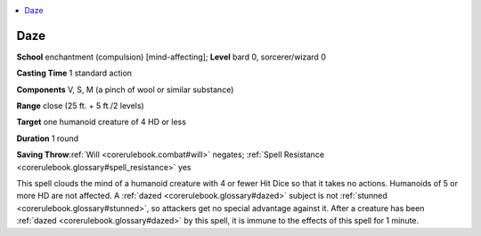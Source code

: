 
.. _`corerulebook.spells.daze`:

.. contents:: \ 

.. _`corerulebook.spells.daze#daze`:

Daze
=====

\ **School**\  enchantment (compulsion) [mind-affecting]; \ **Level**\  bard 0, sorcerer/wizard 0

\ **Casting Time**\  1 standard action

\ **Components**\  V, S, M (a pinch of wool or similar substance)

\ **Range**\  close (25 ft. + 5 ft./2 levels)

\ **Target**\  one humanoid creature of 4 HD or less

\ **Duration**\  1 round

\ **Saving Throw**\ :ref:`Will <corerulebook.combat#will>`\  negates; :ref:`Spell Resistance <corerulebook.glossary#spell_resistance>`\  yes

This spell clouds the mind of a humanoid creature with 4 or fewer Hit Dice so that it takes no actions. Humanoids of 5 or more HD are not affected. A :ref:`dazed <corerulebook.glossary#dazed>`\  subject is not :ref:`stunned <corerulebook.glossary#stunned>`\ , so attackers get no special advantage against it. After a creature has been :ref:`dazed <corerulebook.glossary#dazed>`\  by this spell, it is immune to the effects of this spell for 1 minute.

